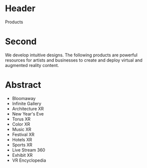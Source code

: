 * Header
Products

* Second

We develop intuitive designs. The following products are powerful resources for artists and businesses to create and deploy virtual and augmented reality content.

* Abstract
- Bloomaway
- Infinite Gallery
- Architecture XR
- New Year's Eve
- Torus XR
- Color XR
- Music XR
- Festival XR
- Hotels XR
- Sports XR
- Live Stream 360
- Exhibit XR
- VR Encyclopedia
